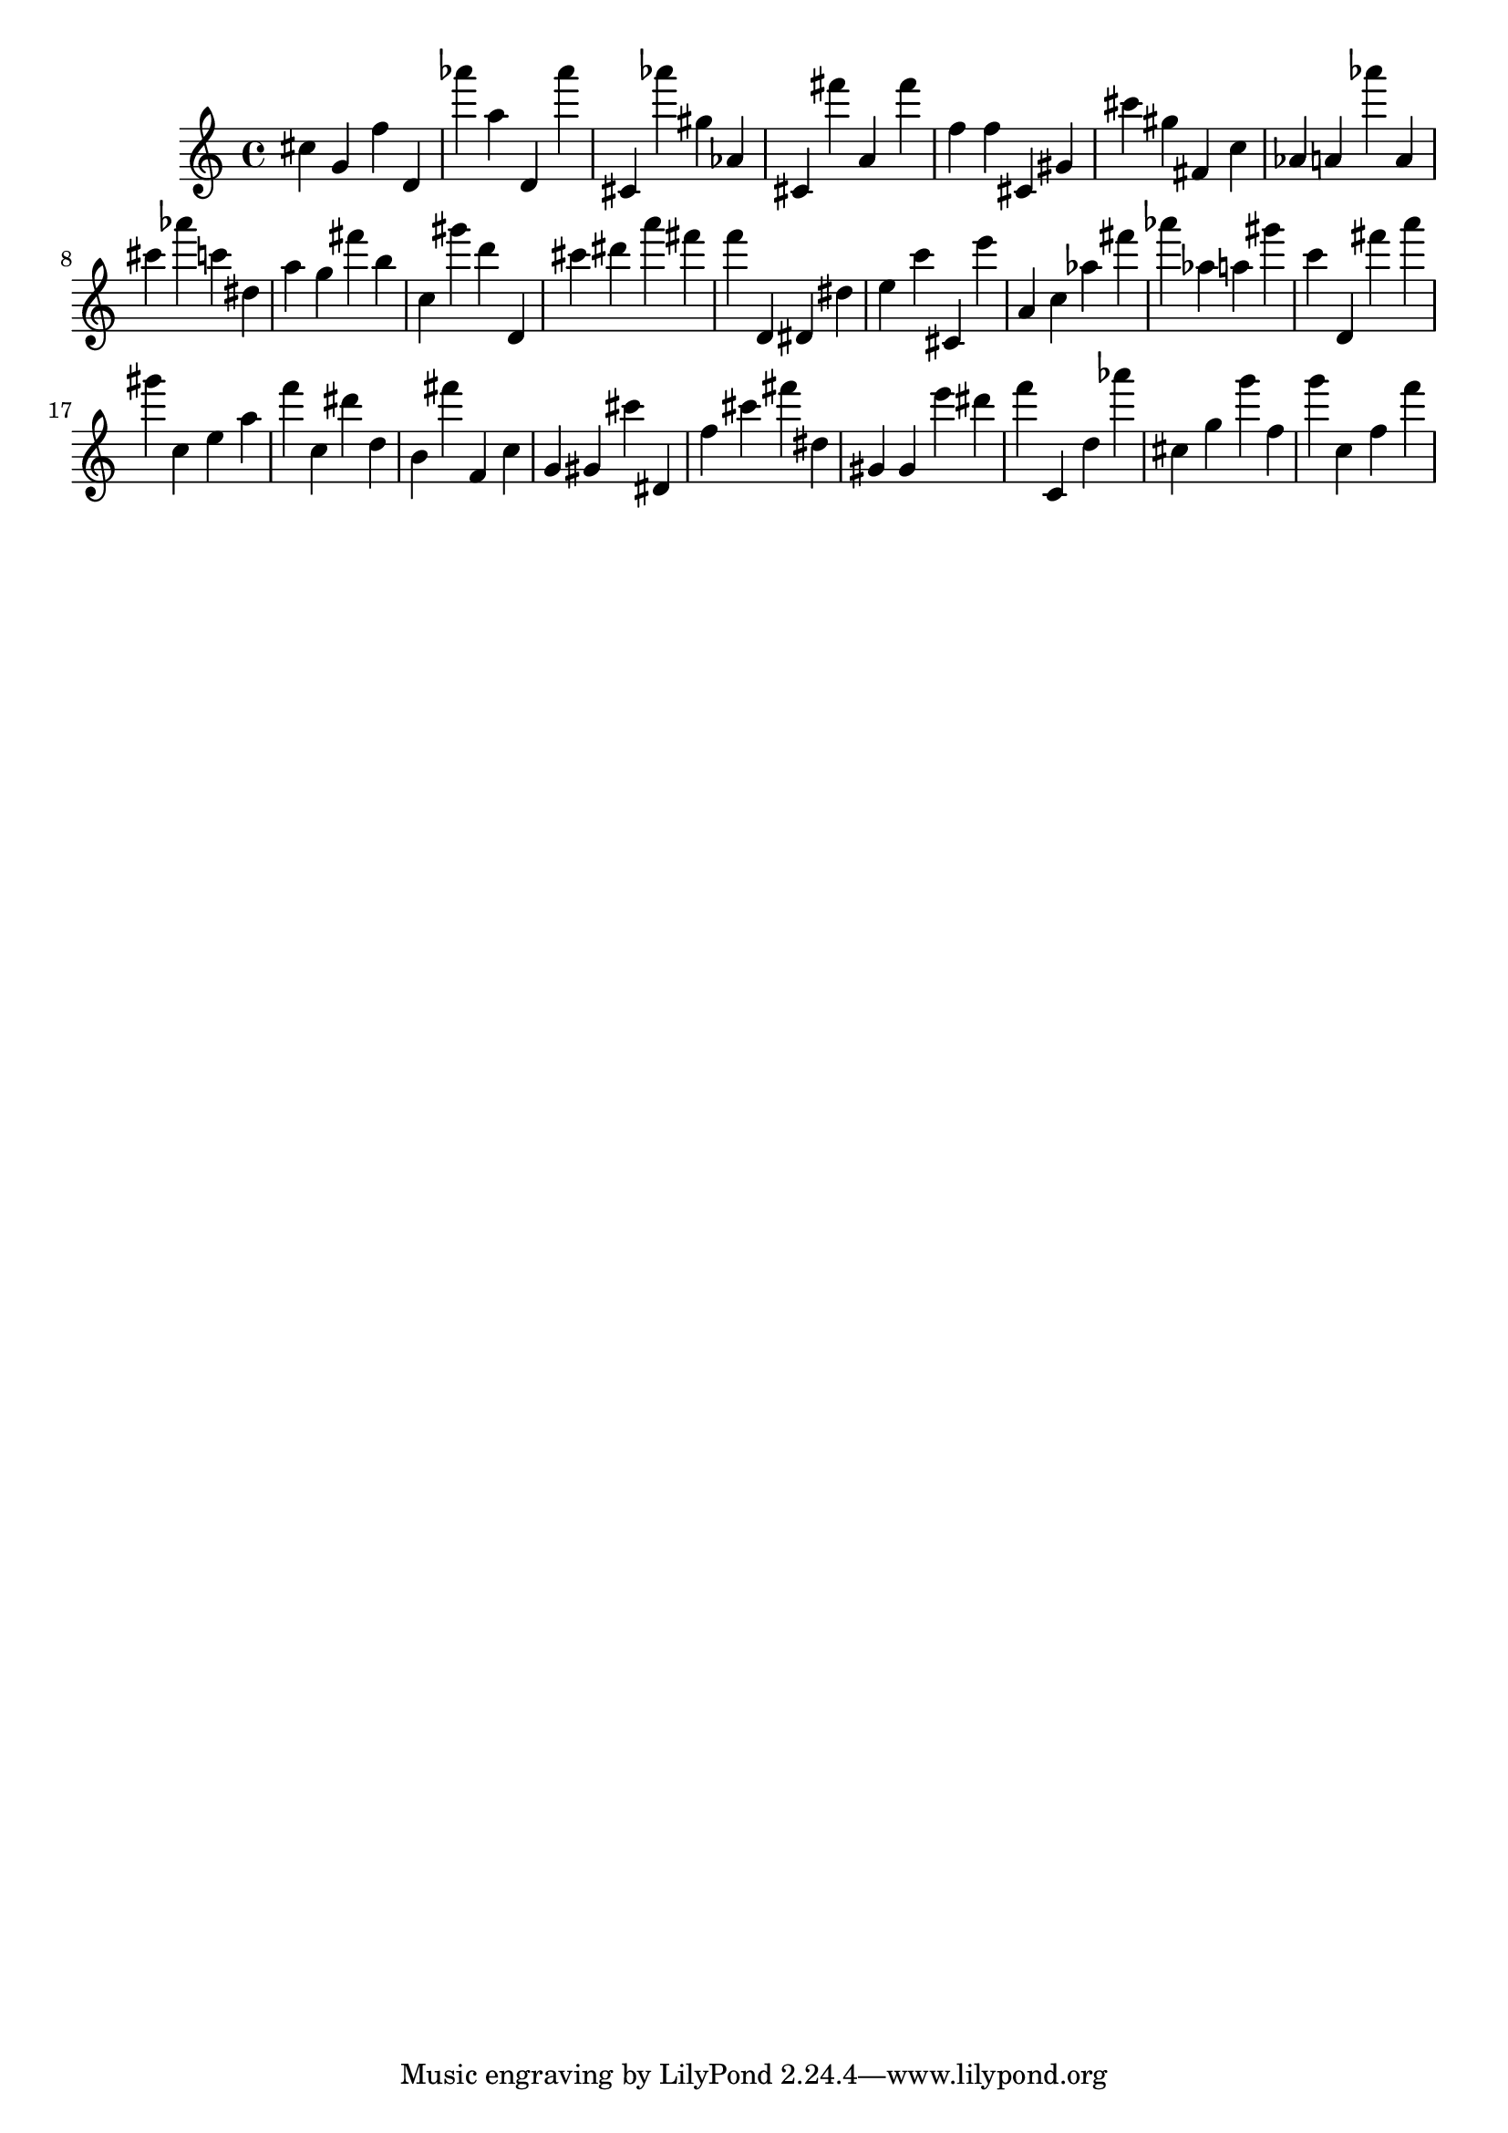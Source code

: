 \version "2.18.2"

\score {

{
\clef treble
cis'' g' f'' d' as''' a'' d' as''' cis' as''' gis'' as' cis' fis''' a' fis''' f'' f'' cis' gis' cis''' gis'' fis' c'' as' a' as''' a' cis''' as''' c''' dis'' a'' g'' fis''' b'' c'' gis''' d''' d' cis''' dis''' a''' fis''' f''' d' dis' dis'' e'' c''' cis' e''' a' c'' as'' fis''' as''' as'' a'' gis''' c''' d' fis''' a''' gis''' c'' e'' a'' f''' c'' dis''' d'' b' fis''' f' c'' g' gis' cis''' dis' f'' cis''' fis''' dis'' gis' gis' e''' dis''' f''' c' d'' as''' cis'' g'' g''' f'' g''' c'' f'' f''' 
}

 \midi { }
 \layout { }
}